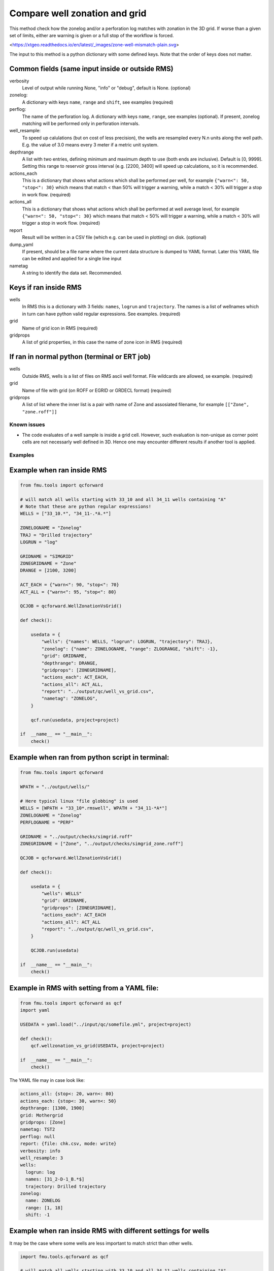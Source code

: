 .. _qcforward-welzonvsgrid:

Compare well zonation and grid
------------------------------

This method check how the zonelog and/or a perforation log matches with zonation in
the 3D grid. If worse than a given set of limits, either are warning is given or a
full stop of the workflow is forced.

<https://xtgeo.readthedocs.io/en/latest/_images/zone-well-mismatch-plain.svg>


The input to this method is a python dictionary with some defined keys. Note that
the order of keys does not matter.


Common fields (same input inside or outside RMS)
^^^^^^^^^^^^^^^^^^^^^^^^^^^^^^^^^^^^^^^^^^^^^^^^

verbosity
  Level of output while running None, "info" or "debug", default is None. (optional)

zonelog:
  A dictionary with keys ``name``, ``range`` and ``shift``, see examples (required)

perflog:
  The name of the perforation log. A dictionary with keys ``name``, ``range``,
  see examples (optional). If present, zonelog matching will be performed only
  in perforation intervals.

well_resample:
  To speed up calulations (but on cost of less precision), the wells are resampled
  every N.n units along the well path. E.g. the value of 3.0 means every 3 meter if a
  metric unit system.

depthrange
  A list with two entries, defining minimum and maximum depth to use (both ends
  are inclusive). Default is [0, 9999]. Setting this range to reservoir gross
  interval (e.g. [2200, 3400] will speed up calculations, so it is recommended.

actions_each
  This is a dictionary that shows what actions which shall be performed per well,
  for example ``{"warn<": 50, "stop<": 30}`` which means that match
  < than 50% will trigger a warning, while a match < 30% will trigger
  a stop in work flow. (required)

actions_all
  This is a dictionary that shows what actions which shall be performed at well average
  level, for example ``{"warn<": 50, "stop<": 30}`` which means that
  match < 50% will trigger a warning, while a match < 30% will trigger
  a stop in work flow. (required)

report
  Result will be written in a CSV file (which e.g. can be used in plotting) on disk.
  (optional)

dump_yaml
  If present, should be a file name where the current data structure is dumped to YAML
  format. Later this YAML file can be edited and applied for a single line input

nametag
  A string to identify the data set. Recommended.



Keys if ran inside RMS
^^^^^^^^^^^^^^^^^^^^^^

wells
  In RMS this is a dictionary with 3 fields: ``names``, ``logrun`` and ``trajectory``.
  The names is a list of wellnames which in turn can have python valid regular
  expressions. See examples. (required)

grid
  Name of grid icon in RMS (required)

gridprops
  A list of grid properties, in this case the name of zone icon in RMS (required)


If ran in normal python (terminal or ERT job)
^^^^^^^^^^^^^^^^^^^^^^^^^^^^^^^^^^^^^^^^^^^^^

wells
  Outside RMS, wells is a list of files on RMS ascii well format. File wildcards are
  allowed, se example. (required)

grid
  Name of file with grid (on ROFF or EGRID or GRDECL format) (required)

gridprops
  A list of list where the inner list is a pair with name of Zone and assosiated
  filename, for example ``[["Zone", "zone.roff"]]``


.. _welzon-vs-grid-known-issues:

Known issues
~~~~~~~~~~~~

* The code evaluates of a well sample is inside a grid cell. However, such evaluation
  is non-unique as corner point cells are not necessarly well defined in 3D. Hence
  one may encounter different results if another tool is applied.


Examples
~~~~~~~~

Example when ran inside RMS
^^^^^^^^^^^^^^^^^^^^^^^^^^^

.. code-block:: python

    from fmu.tools import qcforward

    # will match all wells starting with 33_10 and all 34_11 wells containing "A"
    # Note that these are python regular expressions!
    WELLS = ["33_10.*", "34_11-.*A.*"]

    ZONELOGNAME = "Zonelog"
    TRAJ = "Drilled trajectory"
    LOGRUN = "log"

    GRIDNAME = "SIMGRID"
    ZONEGRIDNAME = "Zone"
    DRANGE = [2100, 3200]

    ACT_EACH = {"warn<": 90, "stop<": 70}
    ACT_ALL = {"warn<": 95, "stop<": 80}

    QCJOB = qcforward.WellZonationVsGrid()

    def check():

        usedata = {
            "wells": {"names": WELLS, "logrun": LOGRUN, "trajectory": TRAJ},
            "zonelog": {"name": ZONELOGNAME, "range": ZLOGRANGE, "shift": -1},
            "grid": GRIDNAME,
            "depthrange": DRANGE,
            "gridprops": [ZONEGRIDNAME],
            "actions_each": ACT_EACH,
            "actions_all": ACT_ALL,
            "report": "../output/qc/well_vs_grid.csv",
            "nametag": "ZONELOG",
        }

        qcf.run(usedata, project=project)

    if  __name__ == "__main__":
        check()


Example when ran from python script in terminal:
^^^^^^^^^^^^^^^^^^^^^^^^^^^^^^^^^^^^^^^^^^^^^^^^

.. code-block:: python

    from fmu.tools import qcforward

    WPATH = "../output/wells/"

    # Here typical linux "file globbing" is used
    WELLS = [WPATH + "33_10*.rmswell", WPATH + "34_11-*A*"]
    ZONELOGNAME = "Zonelog"
    PERFLOGNAME = "PERF"

    GRIDNAME = "../output/checks/simgrid.roff"
    ZONEGRIDNAME = ["Zone", "../output/checks/simgrid_zone.roff"]

    QCJOB = qcforward.WellZonationVsGrid()

    def check():

        usedata = {
            "wells": WELLS"
            "grid": GRIDNAME,
            "gridprops": [ZONEGRIDNAME],
            "actions_each": ACT_EACH
            "actions_all": ACT_ALL
            "report": "../output/qc/well_vs_grid.csv",
        }

        QCJOB.run(usedata)

    if  __name__ == "__main__":
        check()

Example in RMS with setting from a YAML file:
^^^^^^^^^^^^^^^^^^^^^^^^^^^^^^^^^^^^^^^^^^^^^^^^^^

.. code-block:: python

    from fmu.tools import qcforward as qcf
    import yaml

    USEDATA = yaml.load("../input/qc/somefile.yml", project=project)

    def check():
        qcf.wellzonation_vs_grid(USEDATA, project=project)

    if  __name__ == "__main__":
        check()

The YAML file may in case look like:

.. code-block:: yaml

    actions_all: {stop<: 20, warn<: 80}
    actions_each: {stop<: 30, warn<: 50}
    depthrange: [1300, 1900]
    grid: Mothergrid
    gridprops: [Zone]
    nametag: TST2
    perflog: null
    report: {file: chk.csv, mode: write}
    verbosity: info
    well_resample: 3
    wells:
      logrun: log
      names: [31_2-D-1_B.*$]
      trajectory: Drilled trajectory
    zonelog:
      name: ZONELOG
      range: [1, 18]
      shift: -1


Example when ran inside RMS with different settings for wells
^^^^^^^^^^^^^^^^^^^^^^^^^^^^^^^^^^^^^^^^^^^^^^^^^^^^^^^^^^^^^

It may be the case where some wells are less important to match strict
than other wells.

.. code-block:: python

    import fmu.tools.qcforward as qcf

    # will match all wells starting with 33_10 and all 34_11 wells containing "A"
    # Note that these are python regular expressions!
    WELLS1 = ["33_10.*", "34_11-.*A.*"]
    WELLS2 = ["34_11-.*B.*"]


    ZONELOGNAME = "Zonelog"
    TRAJ = "Drilled trajectory"
    LOGRUN = "log"

    GRIDNAME = "SIMGRID"
    ZONEGRIDNAME = "Zone"

    ACT_EACH1 = {"warn<": 90, "stop<": 70}
    ACT_ALL1 = {"warn<": 95, "stop<": 80}

    ACT_EACH2 = {"warn<": 60, "stop<": 40}
    ACT_ALL2 = {"warn<": 65, "stop<": 50}

    QCJOB = qcf.WellZonationVsGrid()


    def check():

        usedata1 = {
            "wells": {"names": WELLS1, "logrun": LOGRUN, "trajectory": TRAJ},
            "zonelog": {"name": ZONELOGNAME, "range": [1, 5], "shift": -2},
            "grid": GRIDNAME,
            "gridzones": [ZONEGRIDNAME],
            "actions_each": ACT_EACH1,
            "actions_all": ACT_ALL1,
            "report": {"file": "../output/qc/well_vs_grid.csv", mode: "write"},
            "nametag": "SET1",
        }

        # make a copy and modify selected items
        usedata2 = usedata1.copy()
        usedata2["wells"]["names"] = WELLS2
        usedata2["actions_each"] = ACT_EACH2
        usedata2["actions_all"] = ACT_ALL2
        usedata2["report"] = {"file": "../output/qc/well_vs_grid.csv", mode: "append"}
        usedata2["nametag"] = "SET2"

        qcf.wellzonation_vs_grid(usedata1, project=project)
        qcf.wellzonation_vs_grid(usedata2, project=project, reuse = True)

    if  __name__ == "__main__":
        check()
